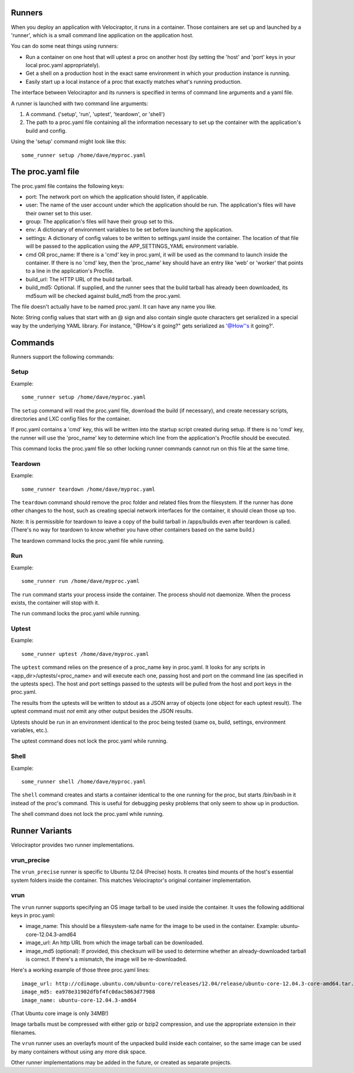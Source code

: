 Runners
=======

When you deploy an application with Velociraptor, it runs in a container.
Those containers are set up and launched by a 'runner', which is a small
command line application on the application host.

You can do some neat things using runners:

- Run a container on one host that will uptest a proc on another host (by
  setting the 'host' and 'port' keys in your local proc.yaml appropriately).
- Get a shell on a production host in the exact same environment in which your
  production instance is running.
- Easily start up a local instance of a proc that exactly matches what's
  running production.

The interface between Velociraptor and its runners is specified in terms of
command line arguments and a yaml file. 

A runner is launched with two command line arguments:

1. A command. ('setup', 'run', 'uptest', 'teardown', or 'shell')
2. The path to a proc.yaml file containing all the information necessary to set
   up the container with the application's build and config.

Using the 'setup' command might look like this::

    some_runner setup /home/dave/myproc.yaml

The proc.yaml file
==================

The proc.yaml file contains the following keys:

- port: The network port on which the application should listen, if applicable.
- user: The name of the user account under which the application should be
  run.  The application's files will have their owner set to this user.
- group: The application's files will have their group set to this.
- env: A dictionary of environment variables to be set before launching the
  application.
- settings: A dictionary of config values to be written to settings.yaml inside
  the container.  The location of that file will be passed to the application
  using the APP_SETTINGS_YAML environment variable.
- cmd OR proc_name: If there is a 'cmd' key in proc.yaml, it will be used as
  the command to launch inside the container.  If there is no 'cmd' key, then
  the 'proc_name' key should have an entry like 'web' or 'worker' that points
  to a line in the application's Procfile.
- build_url: The HTTP URL of the build tarball.
- build_md5: Optional.  If supplied, and the runner sees that the build tarball
  has already been downloaded, its md5sum will be checked against build_md5
  from the proc.yaml.

The file doesn't actually have to be named proc.yaml.  It can have any name you
like.

Note: String config values that start with an @ sign and also contain single
quote characters get serialized in a special way by the underlying YAML
library.  For instance, "@How's it going?" gets serialized as
'@How''s it going?'.

Commands
========

Runners support the following commands:

Setup
~~~~~

Example::
  
    some_runner setup /home/dave/myproc.yaml

The ``setup`` command will read the proc.yaml file, download the build (if
necessary), and create necessary scripts, directories and LXC config files for
the container.

If proc.yaml contains a 'cmd' key, this will be written into the startup script
created during setup.  If there is no 'cmd' key, the runner will use the
'proc_name' key to determine which line from the application's Procfile
should be executed.

This command locks the proc.yaml file so other locking runner commands cannot
run on this file at the same time.

Teardown
~~~~~~~~

Example::
  
    some_runner teardown /home/dave/myproc.yaml

The ``teardown`` command should remove the proc folder and related files from the
filesystem.  If the runner has done other changes to the host, such as creating
special network interfaces for the container, it should clean those up too.

Note: It is permissible for teardown to leave a copy of the build tarball in
/apps/builds even after teardown is called.  (There's no way for teardown to
know whether you have other containers based on the same build.)

The teardown command locks the proc.yaml file while running.

Run
~~~

Example::

  some_runner run /home/dave/myproc.yaml

The ``run`` command starts your process inside the container.  The process should
not daemonize.  When the process exists, the container will stop with it.

The run command locks the proc.yaml while running.

Uptest
~~~~~~

Example::
  
  some_runner uptest /home/dave/myproc.yaml

The ``uptest`` command relies on the presence of a proc_name key in proc.yaml.
It looks for any scripts in <app_dir>/uptests/<proc_name> and will execute each
one, passing host and port on the command line (as specified in the uptests
spec).  The host and port settings passed to the uptests will be pulled from
the host and port keys in the proc.yaml.

The results from the uptests will be written to stdout as a JSON array of
objects (one object for each uptest result). The uptest command must *not* emit
any other output besides the JSON results.

Uptests should be run in an environment identical to the proc being tested
(same os, build, settings, environment variables, etc.).

The uptest command does not lock the proc.yaml while running.

Shell
~~~~~

Example::

  some_runner shell /home/dave/myproc.yaml

The ``shell`` command creates and starts a container identical to the one
running for the proc, but starts /bin/bash in it instead of the proc's command.
This is useful for debugging pesky problems that only seem to show up in
production.

The shell command does not lock the proc.yaml while running.

Runner Variants
===============

Velociraptor provides two runner implementations.

vrun_precise
~~~~~~~~~~~~

The ``vrun_precise`` runner is specific to Ubuntu 12.04 (Precise) hosts.  It
creates bind mounts of the host's essential system folders inside the
container.  This matches Velociraptor's original container implementation.

vrun
~~~~

The ``vrun`` runner supports specifying an OS image tarball to be used inside
the container.  It uses the following additional keys in proc.yaml:

- image_name: This should be a filesystem-safe name for the image to be used in
  the container.  Example: ubuntu-core-12.04.3-amd64
- image_url: An http URL from which the image tarball can be downloaded.
- image_md5 (optional): If provided, this checksum will be used to determine
  whether an already-downloaded tarball is correct.  If there's a mismatch, the
  image will be re-downloaded.

Here's a working example of those three proc.yaml lines::

  image_url: http://cdimage.ubuntu.com/ubuntu-core/releases/12.04/release/ubuntu-core-12.04.3-core-amd64.tar.gz
  image_md5: ea978e31902dfbf4fc0dac5863d77988
  image_name: ubuntu-core-12.04.3-amd64

(That Ubuntu core image is only 34MB!)

Image tarballs must be compressed with either gzip or bzip2 compression, and
use the appropriate extension in their filenames.

The ``vrun`` runner uses an overlayfs mount of the unpacked build inside each
container, so the same image can be used by many containers without using any
more disk space.

Other runner implementations may be added in the future, or created as separate
projects.
